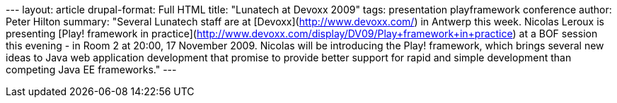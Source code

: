 --- layout: article drupal-format: Full HTML title: "Lunatech at Devoxx
2009" tags: presentation playframework conference author: Peter Hilton
summary: "Several Lunatech staff are at [Devoxx](http://www.devoxx.com/)
in Antwerp this week. Nicolas Leroux is presenting [Play! framework in
practice](http://www.devoxx.com/display/DV09/Play+framework+in+practice)
at a BOF session this evening - in Room 2 at 20:00, 17 November 2009.
Nicolas will be introducing the Play! framework, which brings several
new ideas to Java web application development that promise to provide
better support for rapid and simple development than competing Java EE
frameworks." ---
